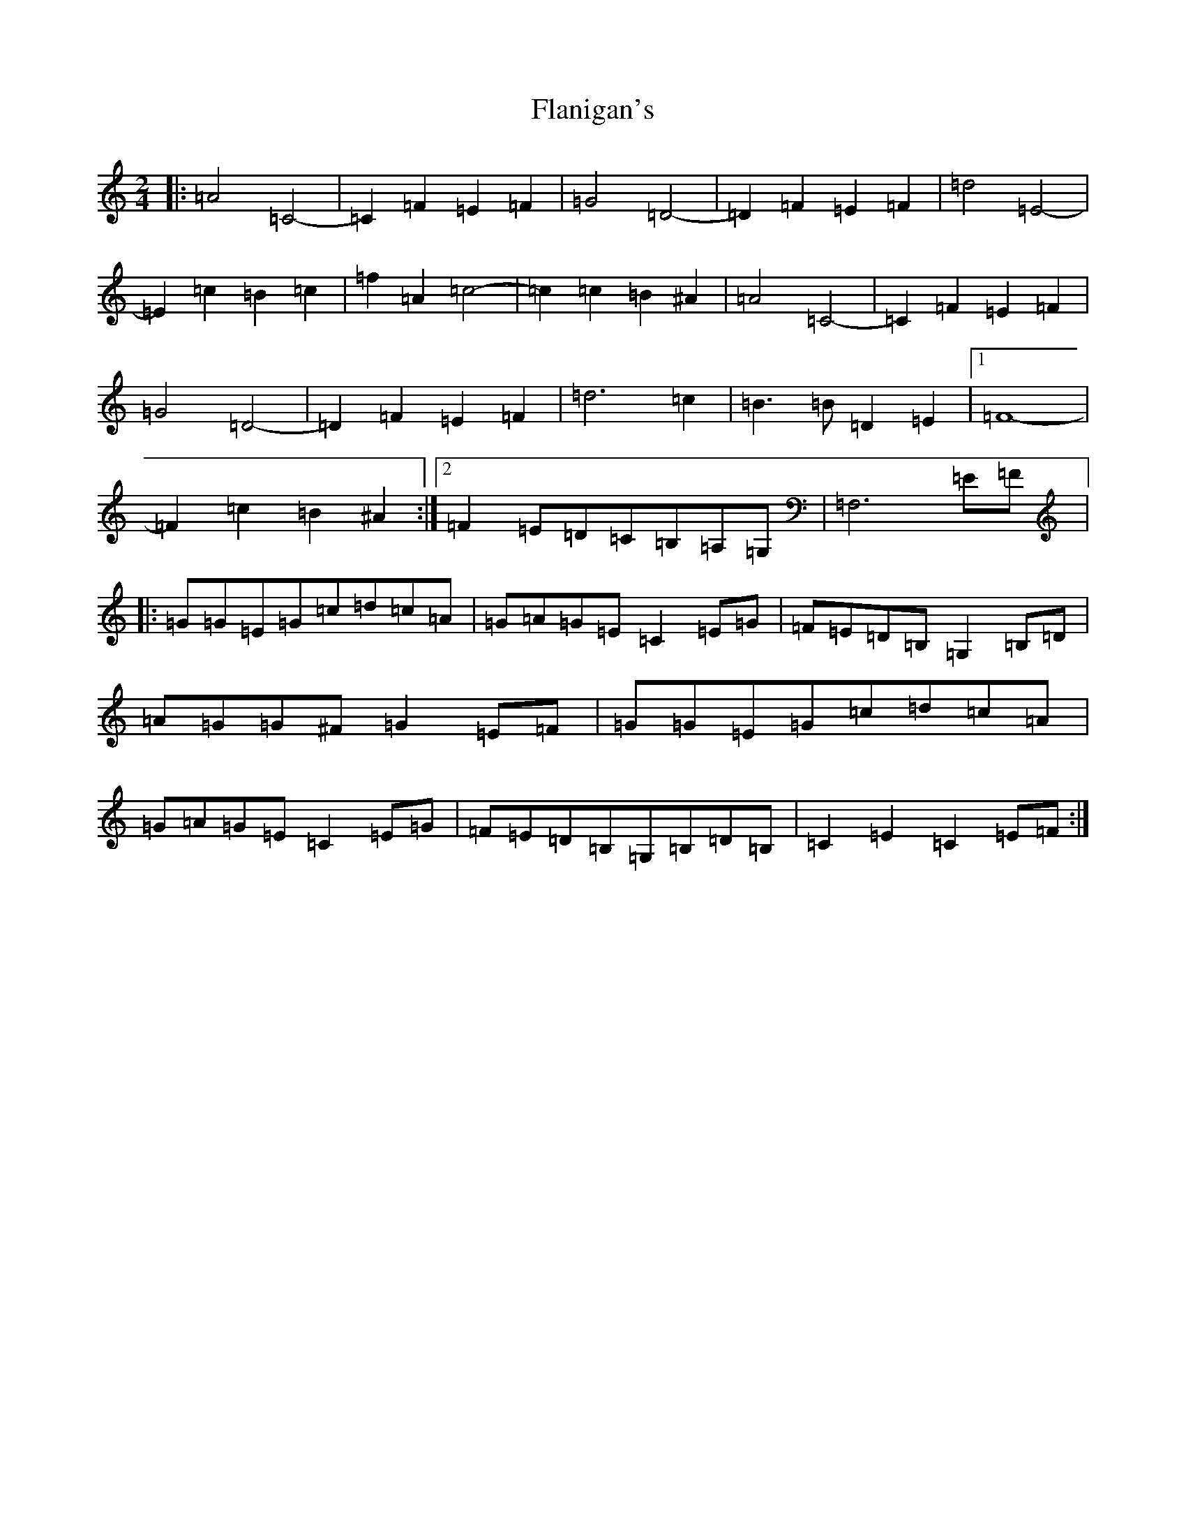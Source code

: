 X: 6915
T: Flanigan's
S: https://thesession.org/tunes/2322#setting2322
Z: C Major
R: polka
M:2/4
L:1/8
K: C Major
|:=A4=C4-|=C2=F2=E2=F2|=G4=D4-|=D2=F2=E2=F2|=d4=E4-|=E2=c2=B2=c2|=f2=A2=c4-|=c2=c2=B2^A2|=A4=C4-|=C2=F2=E2=F2|=G4=D4-|=D2=F2=E2=F2|=d6=c2|=B3=B=D2=E2|1=F8-|=F2=c2=B2^A2:|2=F2=E=D=C=B,=A,=G,|=F,6=E=F|:=G=G=E=G=c=d=c=A|=G=A=G=E=C2=E=G|=F=E=D=B,=G,2=B,=D|=A=G=G^F=G2=E=F|=G=G=E=G=c=d=c=A|=G=A=G=E=C2=E=G|=F=E=D=B,=G,=B,=D=B,|=C2=E2=C2=E=F:|
